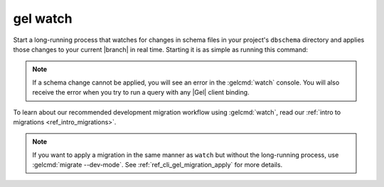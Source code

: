 .. _ref_cli_gel_watch:


=========
gel watch
=========

Start a long-running process that watches for changes in schema files in your
project's ``dbschema`` directory and applies those changes to your current
|branch| in real time. Starting it is as simple as running this command:

.. cli:synopsis::

	gel watch

.. note::

    If a schema change cannot be applied, you will see an error in the
    :gelcmd:`watch` console. You will also receive the error when you
    try to run a query with any |Gel| client binding.

To learn about our recommended development migration workflow using
:gelcmd:`watch`, read our :ref:`intro to migrations <ref_intro_migrations>`.

.. note::

    If you want to apply a migration in the same manner as ``watch`` but
    without the long-running process, use :gelcmd:`migrate --dev-mode`. See
    :ref:`ref_cli_gel_migration_apply` for more details.
